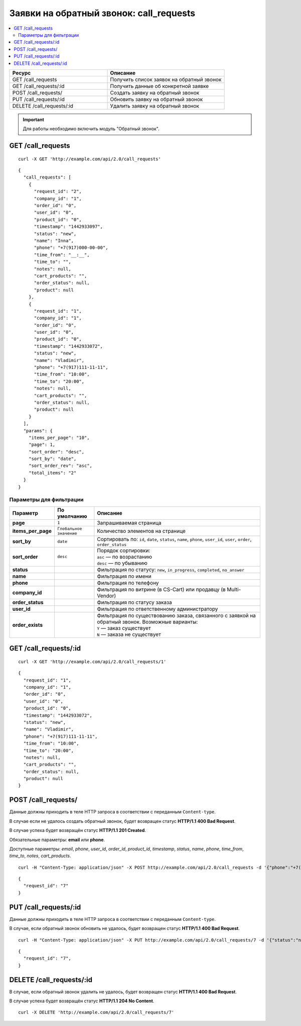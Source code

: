 ****************************************
Заявки на обратный звонок: call_requests
****************************************

.. contents::
   :backlinks: none
   :local:

.. list-table::
    :header-rows: 1
    :widths: 25 30
    
    *   -   Ресурс 
        -   Описание
    *   -   GET /call_requests
        -   Получить список заявок на обратный звонок
    *   -   GET /call_requests/:id
        -   Получить данные об конкретной заявке
    *   -   POST /call_requests/
        -   Создать заявку на обратный звонок
    *   -   PUT /call_requests/:id
        -   Обновить заявку на обратный звонок
    *   -   DELETE /call_requests/:id  
        -   Удалить заявку на обратный звонок 

.. important::

    Для работы необходимо включить модуль "Обратный звонок".

==================
GET /call_requests
==================

::

  curl -X GET 'http://example.com/api/2.0/call_requests'

::

  {
    "call_requests": [
      {
        "request_id": "2",
        "company_id": "1",
        "order_id": "0",
        "user_id": "0",
        "product_id": "0",
        "timestamp": "1442933097",
        "status": "new",
        "name": "Inna",
        "phone": "+7(917)000-00-00",
        "time_from": "__:__",
        "time_to": "",
        "notes": null,
        "cart_products": "",
        "order_status": null,
        "product": null
      },
      {
        "request_id": "1",
        "company_id": "1",
        "order_id": "0",
        "user_id": "0",
        "product_id": "0",
        "timestamp": "1442933072",
        "status": "new",
        "name": "Vladimir",
        "phone": "+7(917)111-11-11",
        "time_from": "10:00",
        "time_to": "20:00",
        "notes": null,
        "cart_products": "",
        "order_status": null,
        "product": null
      }
    ],
    "params": {
      "items_per_page": "10",
      "page": 1,
      "sort_order": "desc",
      "sort_by": "date",
      "sort_order_rev": "asc",
      "total_items": "2"
    }
  }

------------------------
Параметры для фильтрации
------------------------

.. list-table::
    :header-rows: 1
    :widths: 7 7 30

    *   -   Параметр 
        -   По умолчанию
	-   Описание
    *   -   **page**
        -   ``1``	
	-   Запрашиваемая страница
    *   -   **items_per_page** 
        -   ``Глобальное значение``
	-   Количество элементов на странице
    *   -   **sort_by**
        -   ``date``
	-   Сортировать по: ``id``, ``date``, ``status``, ``name``, ``phone``, ``user_id``, ``user``, ``order``, ``order_status``
    *   -   **sort_order**  
        -   ``desc``
	-   | Порядок сортировки: 
            | ``asc`` — по возрастанию
            | ``desc`` — по убыванию
    *   -   **status**
        -
	-   Фильтрация по статусу: ``new``, ``in_progress``, ``completed``, ``no_answer``
    *   -   **name**
        -
	-   Фильтрация по имени
    *   -   **phone**
        -
	-   Фильтрация по телефону
    *   -   **company_id**
        -
	-   Фильтрация по витрине (в CS-Cart) или продавцу (в Multi-Vendor)
    *   -   **order_status**
        -
	-   Фильтрация по статусу заказа
    *   -   **user_id**
        -
	-   Фильтрация по ответственному администратору
    *   -   **order_exists**
        -
	-   | Фильтрация по существованию заказа, связанного с заявкой на обратный звонок. Возможные варианты: 
            | ``Y`` — заказ существует
            | ``N`` — заказа не существует

======================
GET /call_requests/:id
======================

::

  curl -X GET 'http://example.com/api/2.0/call_requests/1'

::

  {
    "request_id": "1",
    "company_id": "1",
    "order_id": "0",
    "user_id": "0",
    "product_id": "0",
    "timestamp": "1442933072",
    "status": "new",
    "name": "Vladimir",
    "phone": "+7(917)111-11-11",
    "time_from": "10:00",
    "time_to": "20:00",
    "notes": null,
    "cart_products": "",
    "order_status": null,
    "product": null
  }

====================
POST /call_requests/
====================

Данные должны приходить в теле HTTP запроса в соответствии с переданным ``Content-type``.

В случае если не удалось создать обратный звонок, будет возвращен статус **HTTP/1.1 400 Bad Request**.

В случае успеха будет возвращён статус **HTTP/1.1 201 Created**.

Обязательные параметры: **email** или **phone**.

Доступные параметры: *email*, *phone*, *user_id*, *order_id*, *product_id*, *timestamp*, *status*, *name*, *phone*, *time_from*, *time_to*, *notes*, *cart_products*.

::

  curl -H "Content-Type: application/json" -X POST http://example.com/api/2.0/call_requests -d '{"phone":"+7(999)111-22-33", "name":"Api"}'

::

  {
    "request_id": "7"
  }

======================
PUT /call_requests/:id
======================

Данные должны приходить в теле HTTP запроса в соответствии с переданным ``Content-type``.

В случае, если обратный звонок обновить не удалось, будет возвращен статус **HTTP/1.1 400 Bad Request**.

::

  curl -H "Content-Type: application/json" -X PUT http://example.com/api/2.0/call_requests/7 -d '{"status":"no_answer", "notes":"No answer"}'

::

  {
    "request_id": "7",
  }    

=========================
DELETE /call_requests/:id
=========================

В случае, если обратный звонок удалить не удалось, будет возвращен статус **HTTP/1.1 400 Bad Request**.

В случае успеха будет возвращён статус **HTTP/1.1 204 No Content**.

::

  curl -X DELETE 'http://example.com/api/2.0/call_requests/7'

